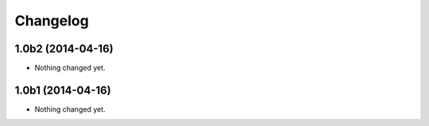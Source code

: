 Changelog
=========

1.0b2 (2014-04-16)
------------------

- Nothing changed yet.


1.0b1 (2014-04-16)
------------------

- Nothing changed yet.
